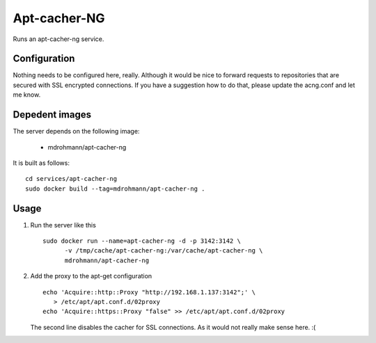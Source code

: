 Apt-cacher-NG
=============

Runs an apt-cacher-ng service.

Configuration
-------------

Nothing needs to be configured here, really.  Although it would be nice to
forward requests to repositories that are secured with SSL encrypted
connections.  If you have a suggestion how to do that, please update the
acng.conf and let me know.

Depedent images
---------------

The server depends on the following image:

   - mdrohmann/apt-cacher-ng

It is built as follows:

::

   cd services/apt-cacher-ng
   sudo docker build --tag=mdrohmann/apt-cacher-ng .

Usage
-----

1. Run the server like this

   ::

      sudo docker run --name=apt-cacher-ng -d -p 3142:3142 \
            -v /tmp/cache/apt-cacher-ng:/var/cache/apt-cacher-ng \
            mdrohmann/apt-cacher-ng

2. Add the proxy to the apt-get configuration

   ::

      echo 'Acquire::http::Proxy "http://192.168.1.137:3142";' \
         > /etc/apt/apt.conf.d/02proxy
      echo 'Acquire::https::Proxy "false" >> /etc/apt/apt.conf.d/02proxy

   The second line disables the cacher for SSL connections.  As it would not
   really make sense here. :(

